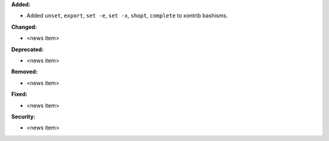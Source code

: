**Added:**

* Added ``unset``, ``export``, ``set -e``, ``set -x``, ``shopt``, ``complete`` to xontrib bashisms.

**Changed:**

* <news item>

**Deprecated:**

* <news item>

**Removed:**

* <news item>

**Fixed:**

* <news item>

**Security:**

* <news item>
